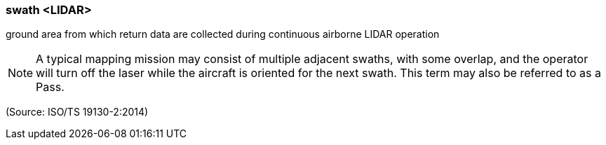 === swath <LIDAR>

ground area from which return data are collected during continuous airborne LIDAR operation

NOTE: A typical mapping mission may consist of multiple adjacent swaths, with some overlap, and the operator will turn off the laser while the aircraft is oriented for the next swath.  This term may also be referred to as a Pass.

(Source: ISO/TS 19130-2:2014)

